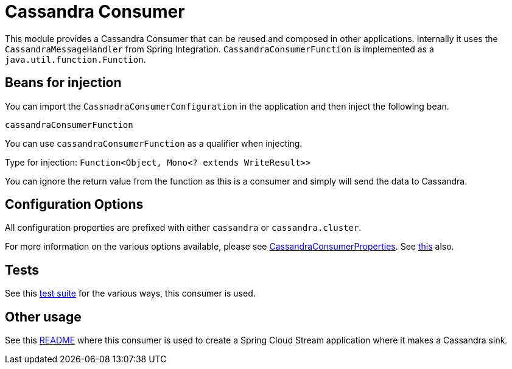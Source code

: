 # Cassandra Consumer

This module provides a Cassandra Consumer that can be reused and composed in other applications.
Internally it uses the `CassandraMessageHandler` from Spring Integration.
`CassandraConsumerFunction` is implemented as a `java.util.function.Function`.

## Beans for injection

You can import the `CassnadraConsumerConfiguration` in the application and then inject the following bean.

`cassandraConsumerFunction`

You can use `cassandraConsumerFunction` as a qualifier when injecting.

Type for injection: `Function<Object, Mono<? extends WriteResult>>`

You can ignore the return value from the function as this is a consumer and simply will send the data to Cassandra.

## Configuration Options

All configuration properties are prefixed with either `cassandra` or `cassandra.cluster`.

For more information on the various options available, please see link:src/main/java/org/springframework/cloud/fn/consumer/cassandra/CassandraConsumerProperties.java[CassandraConsumerProperties].
See link:src/main/java/org/springframework/cloud/fn/consumer/cassandra/cluster/CassandraClusterProperties.java[this] also.

## Tests

See this link:src/test/java/org/springframework/cloud/fn/consumer/cassandra[test suite] for the various ways, this consumer is used.

## Other usage

See this https://github.com/spring-cloud/stream-applications/blob/master/applications/sink/cassandra-sink/README.adoc[README] where this consumer is used to create a Spring Cloud Stream application where it makes a Cassandra sink.